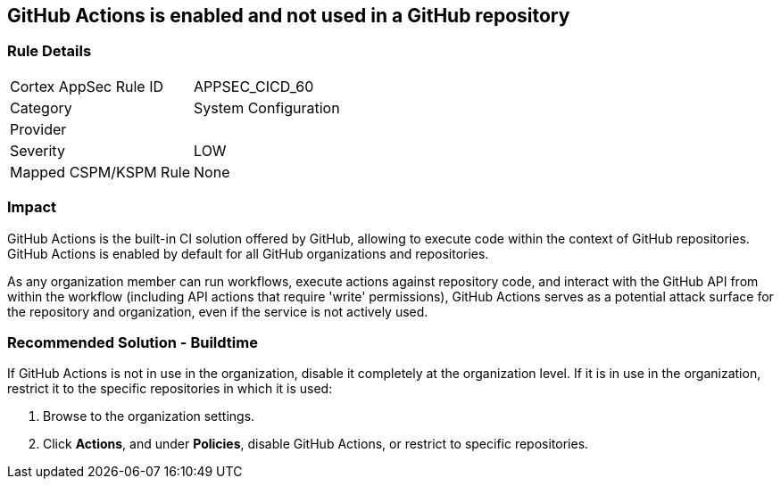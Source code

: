 == GitHub Actions is enabled and not used in a GitHub repository

=== Rule Details

[cols="1,2"]
|===
|Cortex AppSec Rule ID |APPSEC_CICD_60
|Category |System Configuration
|Provider |
|Severity |LOW
|Mapped CSPM/KSPM Rule |None
|===
 


=== Impact
GitHub Actions is the built-in CI solution offered by GitHub, allowing to execute code within the context of GitHub repositories. GitHub Actions is enabled by default for all GitHub organizations and repositories.

As any organization member can run workflows, execute actions against repository code, and interact with the GitHub API from within the workflow (including API actions that require 'write' permissions), GitHub Actions serves as a potential attack surface for the repository and organization, even if the service is not actively used.

=== Recommended Solution - Buildtime

If GitHub Actions is not in use in the organization, disable it completely at the organization level. If it is in use in the organization, restrict it to the specific repositories in which it is used:

. Browse to the organization settings.
. Click *Actions*, and under *Policies*, disable GitHub Actions, or restrict to specific repositories.

